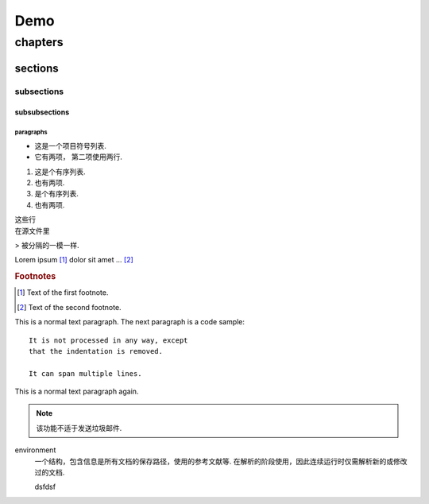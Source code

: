 
Demo
#####

********
chapters
********

=================
sections
=================

-----------
subsections
-----------

^^^^^^^^^^^^^^
subsubsections
^^^^^^^^^^^^^^

""""""""""
paragraphs
""""""""""

* 这是一个项目符号列表.
* 它有两项，
  第二项使用两行.

1. 这是个有序列表.
2. 也有两项.

#. 是个有序列表.
#. 也有两项.

| 这些行
| 在源文件里

> 被分隔的一模一样.

..
   这整个缩进块都是
   一个评论.

   仍是一个评论.

.. image:: http://www.iedusg.com/public/uploads/article//5572275fe37422c4cf6d6c851c845cfb.jpg
   :height: 100px
   :width: 200 px
   :scale: 50 %
   :alt: alternate text
   :align: center

Lorem ipsum [#f1]_ dolor sit amet ... [#f2]_

.. rubric:: Footnotes

.. [#f1] Text of the first footnote.
.. [#f2] Text of the second footnote.

This is a normal text paragraph. The next paragraph is a code sample::

   It is not processed in any way, except
   that the indentation is removed.

   It can span multiple lines.

This is a normal text paragraph again.

.. note::

   该功能不适于发送垃圾邮件.

.. versionadded:: 2.5
   The *spam* parameter.

.. centered:: LICENSE AGREEMENT

.. hlist::
   :columns: 3

   * 列表
   * 的子
   * 项会
   * 水平
   * 排列

environment
      一个结构，包含信息是所有文档的保存路径，使用的参考文献等.
      在解析的阶段使用，因此连续运行时仅需解析新的或修改过的文档.

      .. image:: http://www.iedusg.com/public/uploads/article//5572275fe37422c4cf6d6c851c845cfb.jpg
         :height: 100px
         :width: 200 px
         :scale: 50 %
         :alt: alternate text
         :align: center

      dsfdsf


.. glossary::

   environment
      一个结构，包含信息是所有文档的保存路径，使用的参考文献等.
      在解析的阶段使用，因此连续运行时仅需解析新的或修改过的文档.

      .. image:: http://www.iedusg.com/public/uploads/article//5572275fe37422c4cf6d6c851c845cfb.jpg
         :height: 100px
         :width: 200 px
         :scale: 50 %
         :alt: alternate text
         :align: center

      dsfdsf

   source directory
      根路径，包含子目录，包含一个Sphinx工程的所有源文件.

.. productionlist::
   try_stmt: try1_stmt | try2_stmt
   try1_stmt: "try" ":" `suite`
            : ("except" [`expression` ["," `target`]] ":" `suite`)+
            : ["else" ":" `suite`]
            : ["finally" ":" `suite`]
   try2_stmt: "try" ":" `suite`
            : "finally" ":" `suite`
